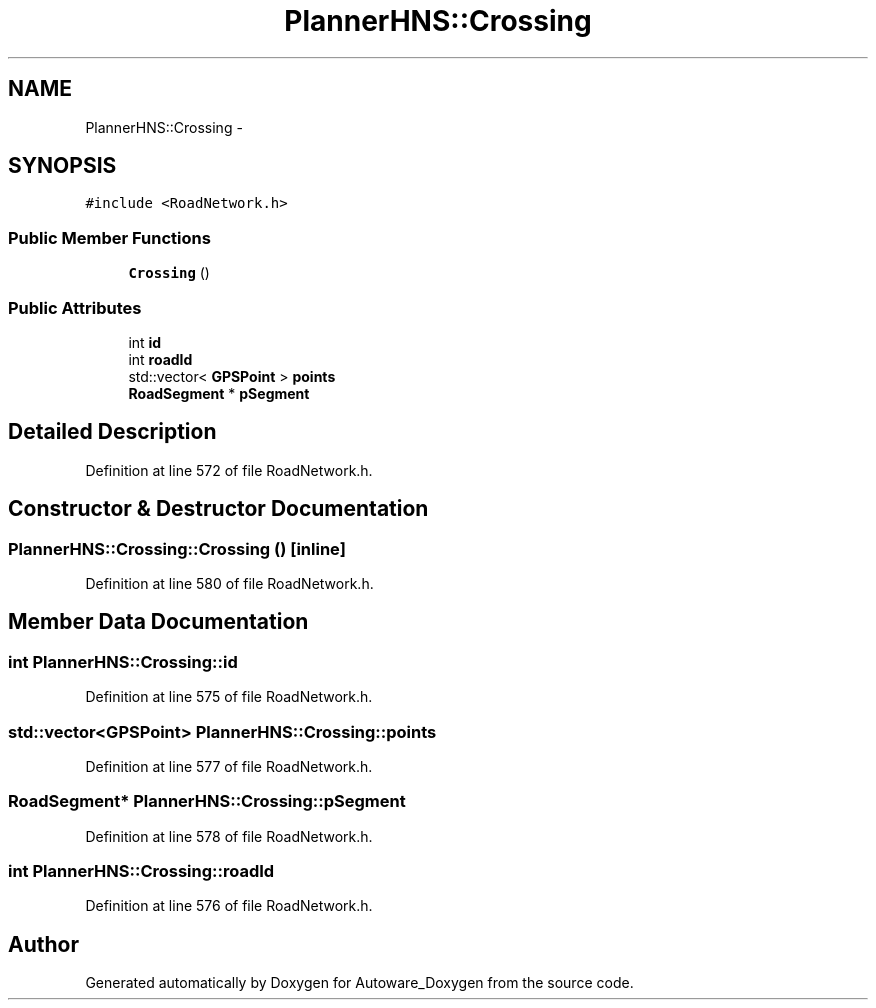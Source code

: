 .TH "PlannerHNS::Crossing" 3 "Fri May 22 2020" "Autoware_Doxygen" \" -*- nroff -*-
.ad l
.nh
.SH NAME
PlannerHNS::Crossing \- 
.SH SYNOPSIS
.br
.PP
.PP
\fC#include <RoadNetwork\&.h>\fP
.SS "Public Member Functions"

.in +1c
.ti -1c
.RI "\fBCrossing\fP ()"
.br
.in -1c
.SS "Public Attributes"

.in +1c
.ti -1c
.RI "int \fBid\fP"
.br
.ti -1c
.RI "int \fBroadId\fP"
.br
.ti -1c
.RI "std::vector< \fBGPSPoint\fP > \fBpoints\fP"
.br
.ti -1c
.RI "\fBRoadSegment\fP * \fBpSegment\fP"
.br
.in -1c
.SH "Detailed Description"
.PP 
Definition at line 572 of file RoadNetwork\&.h\&.
.SH "Constructor & Destructor Documentation"
.PP 
.SS "PlannerHNS::Crossing::Crossing ()\fC [inline]\fP"

.PP
Definition at line 580 of file RoadNetwork\&.h\&.
.SH "Member Data Documentation"
.PP 
.SS "int PlannerHNS::Crossing::id"

.PP
Definition at line 575 of file RoadNetwork\&.h\&.
.SS "std::vector<\fBGPSPoint\fP> PlannerHNS::Crossing::points"

.PP
Definition at line 577 of file RoadNetwork\&.h\&.
.SS "\fBRoadSegment\fP* PlannerHNS::Crossing::pSegment"

.PP
Definition at line 578 of file RoadNetwork\&.h\&.
.SS "int PlannerHNS::Crossing::roadId"

.PP
Definition at line 576 of file RoadNetwork\&.h\&.

.SH "Author"
.PP 
Generated automatically by Doxygen for Autoware_Doxygen from the source code\&.
